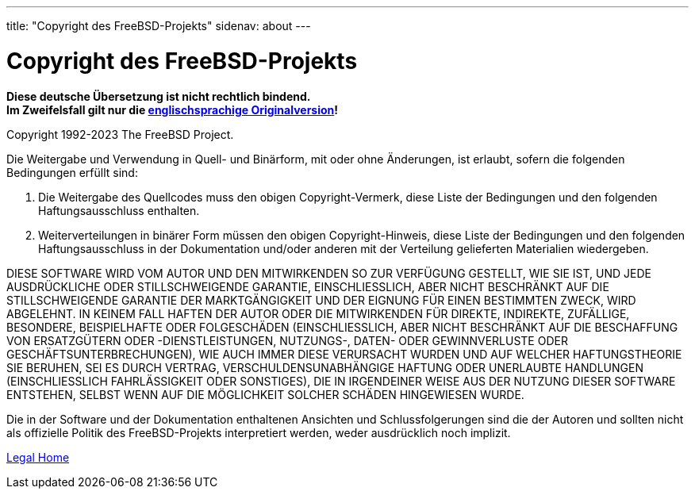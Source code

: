 ---
title: "Copyright des FreeBSD-Projekts"
sidenav: about
---

= Copyright des FreeBSD-Projekts

*Diese deutsche Übersetzung ist nicht rechtlich bindend.* +
*Im Zweifelsfall gilt nur die link:../../../copyright/freebsd-license[englischsprachige Originalversion]!*

Copyright 1992-2023 The FreeBSD Project.

Die Weitergabe und Verwendung in Quell- und Binärform, mit oder ohne Änderungen, ist erlaubt, sofern die folgenden Bedingungen erfüllt sind:

. Die Weitergabe des Quellcodes muss den obigen Copyright-Vermerk, diese Liste der Bedingungen und den folgenden Haftungsausschluss enthalten.
. Weiterverteilungen in binärer Form müssen den obigen Copyright-Hinweis, diese Liste der Bedingungen und den folgenden Haftungsausschluss in der Dokumentation und/oder anderen mit der Verteilung gelieferten Materialien wiedergeben.

DIESE SOFTWARE WIRD VOM AUTOR UND DEN MITWIRKENDEN SO ZUR VERFÜGUNG GESTELLT, WIE SIE IST, UND JEDE AUSDRÜCKLICHE ODER STILLSCHWEIGENDE GARANTIE, EINSCHLIESSLICH, ABER NICHT BESCHRÄNKT AUF DIE STILLSCHWEIGENDE GARANTIE DER MARKTGÄNGIGKEIT UND DER EIGNUNG FÜR EINEN BESTIMMTEN ZWECK, WIRD ABGELEHNT. IN KEINEM FALL HAFTEN DER AUTOR ODER DIE MITWIRKENDEN FÜR DIREKTE, INDIREKTE, ZUFÄLLIGE, BESONDERE, BEISPIELHAFTE ODER FOLGESCHÄDEN (EINSCHLIESSLICH, ABER NICHT BESCHRÄNKT AUF DIE BESCHAFFUNG VON ERSATZGÜTERN ODER -DIENSTLEISTUNGEN, NUTZUNGS-, DATEN- ODER GEWINNVERLUSTE ODER GESCHÄFTSUNTERBRECHUNGEN), WIE AUCH IMMER DIESE VERURSACHT WURDEN UND AUF WELCHER HAFTUNGSTHEORIE SIE BERUHEN, SEI ES DURCH VERTRAG, VERSCHULDENSUNABHÄNGIGE HAFTUNG ODER UNERLAUBTE HANDLUNGEN (EINSCHLIESSLICH FAHRLÄSSIGKEIT ODER SONSTIGES), DIE IN IRGENDEINER WEISE AUS DER NUTZUNG DIESER SOFTWARE ENTSTEHEN, SELBST WENN AUF DIE MÖGLICHKEIT SOLCHER SCHÄDEN HINGEWIESEN WURDE.

Die in der Software und der Dokumentation enthaltenen Ansichten und Schlussfolgerungen sind die der Autoren und sollten nicht als offizielle Politik des FreeBSD-Projekts interpretiert werden, weder ausdrücklich noch implizit.

link:..[Legal Home]
